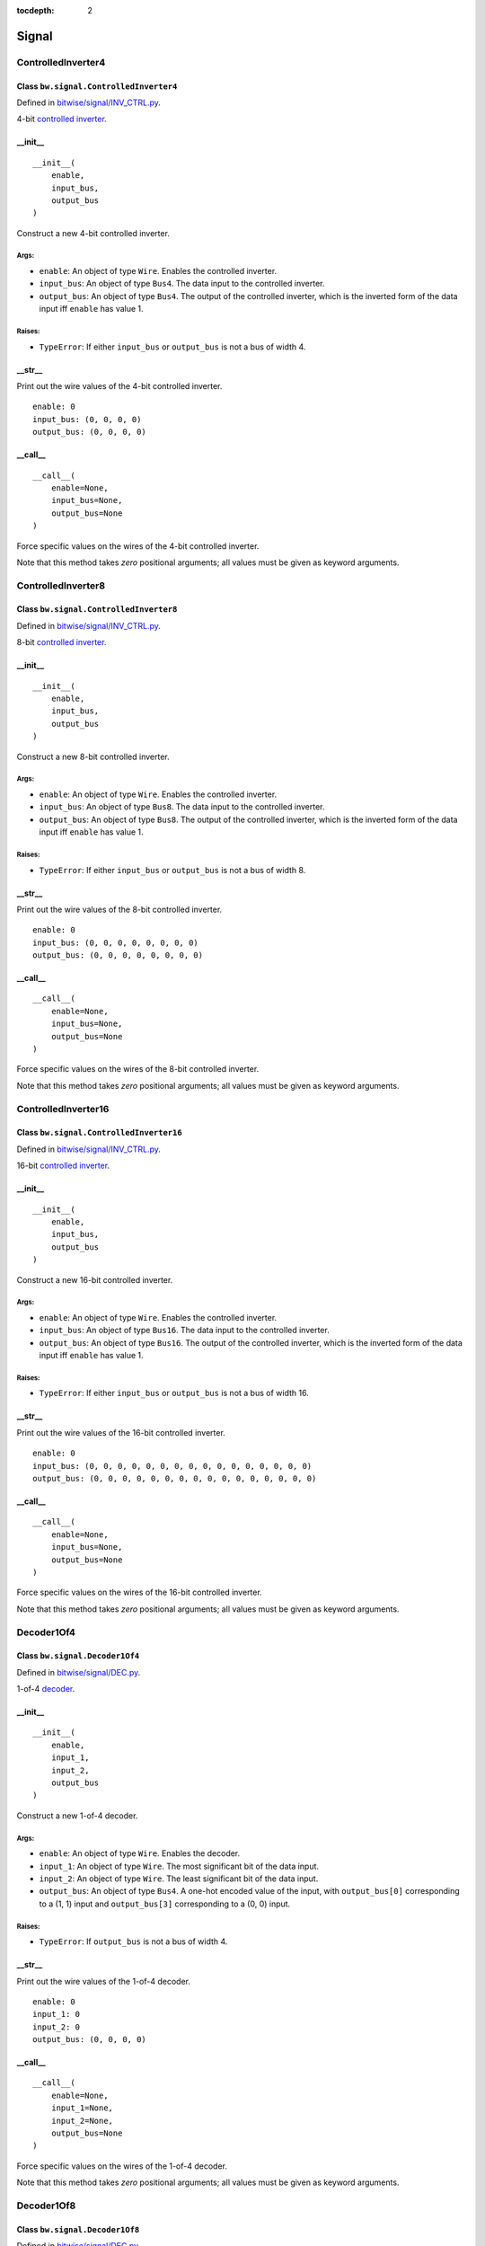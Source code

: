 :tocdepth: 2

======
Signal
======


.. _ControlledInverter4:

ControlledInverter4
===================

Class ``bw.signal.ControlledInverter4``
---------------------------------------

.. image:: images/schematics/signal/ControlledInverter4.svg
    :width: 800px

Defined in `bitwise/signal/INV_CTRL.py <https://github.com/jamesjiang52/Bitwise/blob/master/bitwise/signal/INV_CTRL.py>`_.

4-bit `controlled inverter <https://en.wikiversity.org/wiki/Logic_gates/XOR>`_.

__init__
--------

::

    __init__(
        enable,
        input_bus,
        output_bus
    )

Construct a new 4-bit controlled inverter.

Args:
~~~~~
* ``enable``: An object of type ``Wire``. Enables the controlled inverter.
* ``input_bus``: An object of type ``Bus4``. The data input to the controlled inverter. 
* ``output_bus``: An object of type ``Bus4``. The output of the controlled inverter, which is the inverted form of the data input iff ``enable`` has value 1.

Raises:
~~~~~~~
* ``TypeError``: If either ``input_bus`` or ``output_bus`` is not a bus of width 4.

.. highlight:: none

__str__
-------

Print out the wire values of the 4-bit controlled inverter. 

::

    enable: 0
    input_bus: (0, 0, 0, 0)
    output_bus: (0, 0, 0, 0)

.. highlight:: python3
    
__call__
--------

::

    __call__(
        enable=None,
        input_bus=None,
        output_bus=None
    )
    
Force specific values on the wires of the 4-bit controlled inverter.

Note that this method takes `zero` positional arguments; all values must be given as keyword arguments.


.. _ControlledInverter8:

ControlledInverter8
===================

Class ``bw.signal.ControlledInverter8``
---------------------------------------

.. image:: images/schematics/signal/ControlledInverter8.svg
    :width: 800px

Defined in `bitwise/signal/INV_CTRL.py <https://github.com/jamesjiang52/Bitwise/blob/master/bitwise/signal/INV_CTRL.py>`_.

8-bit `controlled inverter <https://en.wikiversity.org/wiki/Logic_gates/XOR>`_.

__init__
--------

::

    __init__(
        enable,
        input_bus,
        output_bus
    )

Construct a new 8-bit controlled inverter.

Args:
~~~~~
* ``enable``: An object of type ``Wire``. Enables the controlled inverter.
* ``input_bus``: An object of type ``Bus8``. The data input to the controlled inverter. 
* ``output_bus``: An object of type ``Bus8``. The output of the controlled inverter, which is the inverted form of the data input iff ``enable`` has value 1.

Raises:
~~~~~~~
* ``TypeError``: If either ``input_bus`` or ``output_bus`` is not a bus of width 8.

.. highlight:: none

__str__
-------

Print out the wire values of the 8-bit controlled inverter. 

::

    enable: 0
    input_bus: (0, 0, 0, 0, 0, 0, 0, 0)
    output_bus: (0, 0, 0, 0, 0, 0, 0, 0)

.. highlight:: python3
    
__call__
--------

::

    __call__(
        enable=None,
        input_bus=None,
        output_bus=None
    )
    
Force specific values on the wires of the 8-bit controlled inverter.

Note that this method takes `zero` positional arguments; all values must be given as keyword arguments.


.. _ControlledInverter16:

ControlledInverter16
====================

Class ``bw.signal.ControlledInverter16``
----------------------------------------

.. image:: images/schematics/signal/ControlledInverter16.svg
    :width: 800px

Defined in `bitwise/signal/INV_CTRL.py <https://github.com/jamesjiang52/Bitwise/blob/master/bitwise/signal/INV_CTRL.py>`_.

16-bit `controlled inverter <https://en.wikiversity.org/wiki/Logic_gates/XOR>`_.

__init__
--------

::

    __init__(
        enable,
        input_bus,
        output_bus
    )

Construct a new 16-bit controlled inverter.

Args:
~~~~~
* ``enable``: An object of type ``Wire``. Enables the controlled inverter.
* ``input_bus``: An object of type ``Bus16``. The data input to the controlled inverter. 
* ``output_bus``: An object of type ``Bus16``. The output of the controlled inverter, which is the inverted form of the data input iff ``enable`` has value 1.

Raises:
~~~~~~~
* ``TypeError``: If either ``input_bus`` or ``output_bus`` is not a bus of width 16.

.. highlight:: none

__str__
-------

Print out the wire values of the 16-bit controlled inverter. 

::

    enable: 0
    input_bus: (0, 0, 0, 0, 0, 0, 0, 0, 0, 0, 0, 0, 0, 0, 0, 0)
    output_bus: (0, 0, 0, 0, 0, 0, 0, 0, 0, 0, 0, 0, 0, 0, 0, 0)

.. highlight:: python3
    
__call__
--------

::

    __call__(
        enable=None,
        input_bus=None,
        output_bus=None
    )
    
Force specific values on the wires of the 16-bit controlled inverter.

Note that this method takes `zero` positional arguments; all values must be given as keyword arguments.


.. _Decoder1Of4:

Decoder1Of4
===========

Class ``bw.signal.Decoder1Of4``
-------------------------------

.. image:: images/schematics/signal/Decoder1Of4.svg
    :width: 600px

Defined in `bitwise/signal/DEC.py <https://github.com/jamesjiang52/Bitwise/blob/master/bitwise/signal/DEC.py>`_.

1-of-4 `decoder <https://en.wikipedia.org/wiki/Binary_decoder>`_.

__init__
--------

::

    __init__(
        enable,
        input_1,
        input_2,
        output_bus
    )

Construct a new 1-of-4 decoder.

Args:
~~~~~
* ``enable``: An object of type ``Wire``. Enables the decoder.
* ``input_1``: An object of type ``Wire``. The most significant bit of the data input.
* ``input_2``: An object of type ``Wire``. The least significant bit of the data input.
* ``output_bus``: An object of type ``Bus4``. A one-hot encoded value of the input, with ``output_bus[0]`` corresponding to a (1, 1) input and ``output_bus[3]`` corresponding to a (0, 0) input.

Raises:
~~~~~~~
* ``TypeError``: If ``output_bus`` is not a bus of width 4.

.. highlight:: none

__str__
-------

Print out the wire values of the 1-of-4 decoder. 

::

    enable: 0
    input_1: 0
    input_2: 0
    output_bus: (0, 0, 0, 0)

.. highlight:: python3
    
__call__
--------

::

    __call__(
        enable=None,
        input_1=None,
        input_2=None,
        output_bus=None
    )
    
Force specific values on the wires of the 1-of-4 decoder.

Note that this method takes `zero` positional arguments; all values must be given as keyword arguments.


.. _Decoder1Of8:

Decoder1Of8
===========

Class ``bw.signal.Decoder1Of8``
-------------------------------

.. image:: images/schematics/signal/Decoder1Of8.svg
    :width: 600px

Defined in `bitwise/signal/DEC.py <https://github.com/jamesjiang52/Bitwise/blob/master/bitwise/signal/DEC.py>`_.

1-of-8 `decoder <https://en.wikipedia.org/wiki/Binary_decoder>`_.

__init__
--------

::

    __init__(
        enable,
        input_1,
        input_2,
        input_3,
        output_bus
    )

Construct a new 1-of-8 decoder.

Args:
~~~~~
* ``enable``: An object of type ``Wire``. Enables the decoder.
* ``input_1``: An object of type ``Wire``. The most significant bit of the data input.
* ``input_2``: An object of type ``Wire``.
* ``input_3``: An object of type ``Wire``. The least significant bit of the data input.
* ``output_bus``: An object of type ``Bus8``. A one-hot encoded value of the data input, with ``output_bus[0]`` corresponding to a (1, 1, 1) input and ``output_bus[7]`` corresponding to a (0, 0, 0) input.

Raises:
~~~~~~~
* ``TypeError``: If ``output_bus`` is not a bus of width 8.

.. highlight:: none

__str__
-------

Print out the wire values of the 1-of-8 decoder. 

::

    enable: 0
    input_1: 0
    input_2: 0
    input_3: 0
    output_bus: (0, 0, 0, 0, 0, 0, 0, 0)

.. highlight:: python3
    
__call__
--------

::

    __call__(
        enable=None,
        input_1=None,
        input_2=None,
        input_3=None,
        output_bus=None
    )
    
Force specific values on the wires of the 1-of-8 decoder.

Note that this method takes `zero` positional arguments; all values must be given as keyword arguments.


.. _Decoder1Of16:

Decoder1Of16
============

Class ``bw.signal.Decoder1Of16``
--------------------------------

.. image:: images/schematics/signal/Decoder1Of16.svg
    :width: 800px

Defined in `bitwise/signal/DEC.py <https://github.com/jamesjiang52/Bitwise/blob/master/bitwise/signal/DEC.py>`_.

1-of-16 `decoder <https://en.wikipedia.org/wiki/Binary_decoder>`_.

__init__
--------

::

    __init__(
        enable,
        input_bus,
        output_bus
    )

Construct a new 1-of-16 decoder.

Args:
~~~~~
* ``enable``: An object of type ``Wire``. Enables the decoder.
* ``input_bus``: An object of type ``Bus4``. The data input to the decoder. ``input_bus[0]`` and ``input_bus[3]`` are the most and least significant bit, respectively.
* ``output_bus``: An object of type ``Bus16``. A one-hot encoded value of the input, with ``output_bus[0]`` corresponding to a (1, 1, 1, 1) input and ``output_bus[15]`` corresponding to a (0, 0, 0, 0) input.

Raises:
~~~~~~~
* ``TypeError``: If ``input_bus`` is not a bus of width 4, or if ``output_bus`` is not a bus of width 16.

.. highlight:: none

__str__
-------

Print out the wire values of the 1-of-16 decoder. 

::

    enable: 0
    input_bus: (0, 0, 0, 0)
    output_bus: (0, 0, 0, 0, 0, 0, 0, 0, 0, 0, 0, 0, 0, 0, 0, 0)

.. highlight:: python3
    
__call__
--------

::

    __call__(
        enable=None,
        input_bus=None,
        output_bus=None
    )
    
Force specific values on the wires of the 1-of-16 decoder.

Note that this method takes `zero` positional arguments; all values must be given as keyword arguments.


.. _Demultiplexer1To2:

Demultiplexer1To2
=================

Class ``bw.signal.Demultiplexer1To2``
-------------------------------------

.. image:: images/schematics/signal/Demultiplexer1To2.svg
    :width: 400px

Defined in `bitwise/signal/DEMUX.py <https://github.com/jamesjiang52/Bitwise/blob/master/bitwise/signal/DEMUX.py>`_.

1-to-2 `demultiplexer <https://en.wikipedia.org/wiki/Multiplexer#Digital_demultiplexers>`_.

__init__
--------

::

    __init__(
        enable,
        select,
        input,
        output_1,
        output_2
    )

Construct a new 1-to-2 demultiplexer.

Args:
~~~~~
* ``enable``: An object of type ``Wire``. Enables the demultiplexer.
* ``select``: An object of type ``Wire``. The select input.
* ``input``: An object of type ``Wire``. The data input to the demultiplexer.
* ``output_1``: An object of type ``Wire``. Takes on the value of ``input`` if the value of ``select`` is 1.
* ``output_2``: An object of type ``Wire``. Takes on the value of ``input`` if the value of ``select`` is 0.

.. highlight:: none

__str__
-------

Print out the wire values of the 1-to-2 demultiplexer. 

::

    enable: 0
    select: 0
    input: 0
    output_1: 0
    output_2: 0

.. highlight:: python3
    
__call__
--------

::

    __call__(
        enable=None,
        select=None,
        input=None,
        output_1=None,
        output_2=None
    )
    
Force specific values on the wires of the 1-to-2 demultiplexer.

Note that this method takes `zero` positional arguments; all values must be given as keyword arguments.


.. _Demultiplexer1To4:

Demultiplexer1To4
=================

Class ``bw.signal.Demultiplexer1To4``
-------------------------------------

.. image:: images/schematics/signal/Demultiplexer1To4.svg
    :width: 600px

Defined in `bitwise/signal/DEMUX.py <https://github.com/jamesjiang52/Bitwise/blob/master/bitwise/signal/DEMUX.py>`_.

1-to-4 `demultiplexer <https://en.wikipedia.org/wiki/Multiplexer#Digital_demultiplexers>`_.

__init__
--------

::

    __init__(
        enable,
        select_1,
        select_2,
        input,
        output_bus
    )

Construct a new 1-to-4 demultiplexer.

Args:
~~~~~
* ``enable``: An object of type ``Wire``. Enables the demultiplexer.
* ``select_1``: An object of type ``Wire``. The most significant bit of the select input.
* ``select_2``: An object of type ``Wire``. The least significant bit of the select input.
* ``input``: An object of type ``Wire``. The data input to the demultiplexer.
* ``output_bus``: An object of type ``Bus4``. ``output_bus[0]`` takes on the value of ``input`` for a (1, 1) select, and ``output_bus[3]`` takes on the value of ``input`` for a (0, 0) select.

Raises:
~~~~~~~
* ``TypeError``: If ``output_bus`` is not a bus of width 4.

.. highlight:: none

__str__
-------

Print out the wire values of the 1-to-4 demultiplexer. 

::

    enable: 0
    select_1: 0
    select_2: 0
    input: 0
    output_bus: (0, 0, 0, 0)

.. highlight:: python3
    
__call__
--------

::

    __call__(
        enable=None,
        select_1=None,
        select_2=None,
        input=None,
        output_bus=None
    )
    
Force specific values on the wires of the 1-to-4 demultiplexer.

Note that this method takes `zero` positional arguments; all values must be given as keyword arguments.


.. _Demultiplexer1To8:

Demultiplexer1To8
=================

Class ``bw.signal.Demultiplexer1To8``
-------------------------------------

.. image:: images/schematics/signal/Demultiplexer1To8.svg
    :width: 600px

Defined in `bitwise/signal/DEMUX.py <https://github.com/jamesjiang52/Bitwise/blob/master/bitwise/signal/DEMUX.py>`_.

1-to-8 `demultiplexer <https://en.wikipedia.org/wiki/Multiplexer#Digital_demultiplexers>`_.

__init__
--------

::

    __init__(
        enable,
        select_1,
        select_2,
        select_3,
        input,
        output_bus
    )

Construct a new 1-to-8 demultiplexer.

Args:
~~~~~
* ``enable``: An object of type ``Wire``. Enables the demultiplexer.
* ``select_1``: An object of type ``Wire``. The most significant bit of the select input.
* ``select_2``: An object of type ``Wire``.
* ``select_3``: An object of type ``Wire``. The least significant bit of the select input.
* ``input``: An object of type ``Wire``. The data input to the demultiplexer.
* ``output_bus``: An object of type ``Bus8``. ``output_bus[0]`` takes on the value of ``input`` for a (1, 1, 1) select, and ``output_bus[7]`` takes on the value of ``input`` for a (0, 0, 0) select.

Raises:
~~~~~~~
* ``TypeError``: If ``output_bus`` is not a bus of width 8.

.. highlight:: none

__str__
-------

Print out the wire values of the 1-to-8 demultiplexer. 

::

    enable: 0
    select_1: 0
    select_2: 0
    select_3: 0
    input: 0
    output_bus: (0, 0, 0, 0, 0, 0, 0, 0)

.. highlight:: python3
    
__call__
--------

::

    __call__(
        enable=None,
        select_1=None,
        select_2=None,
        select_3=None,
        input=None,
        output_bus=None
    )
    
Force specific values on the wires of the 1-to-8 demultiplexer.

Note that this method takes `zero` positional arguments; all values must be given as keyword arguments.


.. _Demultiplexer1To16:

Demultiplexer1To16
==================

Class ``bw.signal.Demultiplexer1To16``
--------------------------------------

.. image:: images/schematics/signal/Demultiplexer1To16.svg
    :width: 800px

Defined in `bitwise/signal/DEMUX.py <https://github.com/jamesjiang52/Bitwise/blob/master/bitwise/signal/DEMUX.py>`_.

1-to-16 `demultiplexer <https://en.wikipedia.org/wiki/Multiplexer#Digital_demultiplexers>`_.

__init__
--------

::

    __init__(
        enable,
        select_bus,
        input,
        output_bus
    )

Construct a new 1-to-16 demultiplexer.

Args:
~~~~~
* ``enable``: An object of type ``Wire``. Enables the demultiplexer.
* ``select_bus``: An object of type ``Bus4``. The select input to the demultiplexer. ``select_bus[0]`` and ``select_bus[3]`` are the most and least significant bit, respectively.
* ``input``: An object of type ``Wire``. The data input to the demultiplexer.
* ``output_bus``: An object of type ``Bus16``. ``output_bus[0]`` takes on the value of ``input`` for a (1, 1, 1, 1) select, and ``output_bus[15]`` takes on the value of ``input`` for a (0, 0, 0, 0) select.

Raises:
~~~~~~~
* ``TypeError``: If ``select_bus`` is not a bus of width 4, or if ``output_bus`` is not a bus of width 16.

.. highlight:: none

__str__
-------

Print out the wire values of the 1-to-16 demultiplexer. 

::

    enable: 0
    select_bus: (0, 0, 0, 0)
    input: 0
    output_bus: (0, 0, 0, 0, 0, 0, 0, 0, 0, 0, 0, 0, 0, 0, 0, 0)

.. highlight:: python3
    
__call__
--------

::

    __call__(
        enable=None,
        select_bus=None,
        input=None,
        output_bus=None
    )
    
Force specific values on the wires of the 1-to-16 demultiplexer.

Note that this method takes `zero` positional arguments; all values must be given as keyword arguments.


.. _Encoder4To2:

Encoder4To2
===========

Class ``bw.signal.Encoder4To2``
-------------------------------

.. image:: images/schematics/signal/Encoder4To2.svg
    :width: 600px

Defined in `bitwise/signal/ENC.py <https://github.com/jamesjiang52/Bitwise/blob/master/bitwise/signal/ENC.py>`_.

4-to-2 `priority encoder <https://en.wikipedia.org/wiki/Priority_encoder>`_.

__init__
--------

::

    __init__(
        enable,
        input_bus,
        valid,
        output_1,
        output_2
    )

Construct a new 4-to-2 priority encoder.

Args:
~~~~~
* ``enable``: An object of type ``Wire``. Enables the encoder.
* ``input_bus``: An object of type ``Bus4``. The data input to the encoder. ``input_bus[0]`` corresponds to an input value of 3, and ``input_bus[3]`` corresponds to an input value of 0.
* ``valid``: An object of type ``Wire``. The valid indicator. Only takes on the value 0 if all the wires in ``input_bus`` have value 0.
* ``output_1``: An object of type ``Wire``. The most significant bit of the output.
* ``output_2``: An object of type ``Wire``. The least significant bit of the output.

Raises:
~~~~~~~
* ``TypeError``: If ``input_bus`` is not a bus of width 4.

.. highlight:: none

__str__
-------

Print out the wire values of the 4-to-2 priority encoder. 

::

    enable: 0
    input_bus: (0, 0, 0, 0)
    valid: 0
    output_1: 0
    output_2: 0

.. highlight:: python3
    
__call__
--------

::

    __call__(
        enable=None,
        input_bus=None,
        valid=None,
        output_1=None,
        output_2=None
    )
    
Force specific values on the wires of the 4-to-2 priority encoder.

Note that this method takes `zero` positional arguments; all values must be given as keyword arguments.


.. _Encoder8To3:

Encoder8To3
===========

Class ``bw.signal.Encoder8To3``
-------------------------------

.. image:: images/schematics/signal/Encoder8To3.svg
    :width: 600px

Defined in `bitwise/signal/ENC.py <https://github.com/jamesjiang52/Bitwise/blob/master/bitwise/signal/ENC.py>`_.

8-to-3 `priority encoder <https://en.wikipedia.org/wiki/Priority_encoder>`_.

__init__
--------

::

    __init__(
        enable,
        input_bus,
        valid,
        output_1,
        output_2,
        output_3
    )

Construct a new 8-to-3 priority encoder.

Args:
~~~~~
* ``enable``: An object of type ``Wire``. Enables the encoder.
* ``input_bus``: An object of type ``Bus8``. The data input to the encoder. ``input_bus[0]`` corresponds to an input value of 7, and ``input_bus[7]`` corresponds to an input value of 0.
* ``valid``: An object of type ``Wire``. The valid indicator. Only takes on the value 0 if all the wires in ``input_bus`` have value 0.
* ``output_1``: An object of type ``Wire``. The most significant bit of the output.
* ``output_2``: An object of type ``Wire``.
* ``output_3``: An object of type ``Wire``. The least significant bit of the output.

Raises:
~~~~~~~
* ``TypeError``: If ``input_bus`` is not a bus of width 8.

.. highlight:: none

__str__
-------

Print out the wire values of the 8-to-3 priority encoder. 

::

    enable: 0
    input_bus: (0, 0, 0, 0, 0, 0, 0, 0)
    valid: 0
    output_1: 0
    output_2: 0
    output_3: 0

.. highlight:: python3
    
__call__
--------

::

    __call__(
        enable=None,
        input_bus=None,
        valid=None,
        output_1=None,
        output_2=None,
        output_3=None
    )
    
Force specific values on the wires of the 8-to-3 priority encoder.

Note that this method takes `zero` positional arguments; all values must be given as keyword arguments.


.. _Encoder16To4:

Encoder16To4
============

Class ``bw.signal.Encoder16To4``
--------------------------------

.. image:: images/schematics/signal/Encoder16To4.svg
    :width: 800px

Defined in `bitwise/signal/ENC.py <https://github.com/jamesjiang52/Bitwise/blob/master/bitwise/signal/ENC.py>`_.

16-to-4 `priority encoder <https://en.wikipedia.org/wiki/Priority_encoder>`_.

__init__
--------

::

    __init__(
        enable,
        input_bus,
        valid,
        output_bus
    )

Construct a new 16-to-4 priority encoder.

Args:
~~~~~
* ``enable``: An object of type ``Wire``. Enables the encoder.
* ``input_bus``: An object of type ``Bus16``. The data input to the encoder. ``input_bus[0]`` corresponds to an input value of 15, and ``input_bus[15]`` corresponds to an input value of 0.
* ``valid``: An object of type ``Wire``. The valid indicator. Only takes on the value 0 if all the wires in ``input_bus`` have value 0.
* ``output_bus``: An object of type ``Bus4``. The output of the encoder. ``output_bus[0]`` and ``output_bus[3]`` are the most and least significant bit, respectively.

Raises:
~~~~~~~
* ``TypeError``: If ``input_bus`` is not a bus of width 16, or if ``output_bus`` is not a bus of width 4.

.. highlight:: none

__str__
-------

Print out the wire values of the 16-to-4 priority encoder. 

::

    enable: 0
    input_bus: (0, 0, 0, 0, 0, 0, 0, 0, 0, 0, 0, 0, 0, 0, 0, 0)
    valid: 0
    output_bus: (0, 0, 0, 0)

.. highlight:: python3
    
__call__
--------

::

    __call__(
        enable=None,
        input_bus=None,
        valid=None,
        output_bus=None
    )
    
Force specific values on the wires of the 16-to-4 priority encoder.

Note that this method takes `zero` positional arguments; all values must be given as keyword arguments.


.. _Multiplexer2To1:

Multiplexer2To1
===============

Class ``bw.signal.Multiplexer2To1``
-----------------------------------

.. image:: images/schematics/signal/Multiplexer2To1.svg
    :width: 400px

Defined in `bitwise/signal/MUX.py <https://github.com/jamesjiang52/Bitwise/blob/master/bitwise/signal/MUX.py>`_.

2-to-1 `multiplexer <https://en.wikipedia.org/wiki/Multiplexer>`_.

__init__
--------

::

    __init__(
        enable,
        select,
        input_1,
        input_2,
        output
    )

Construct a new 2-to-1 multiplexer.

Args:
~~~~~
* ``enable``: An object of type ``Wire``. Enables the multiplexer.
* ``select``: An object of type ``Wire``. The select input.
* ``input_1``: An object of type ``Wire``. The first data input to the multiplexer.
* ``input_2``: An object of type ``Wire``. The second data input to the multiplexer.
* ``output``: An object of type ``Wire``. The output of the multiplexer. Takes on the value of ``input_1`` for a 1 select and ``input_2`` for a 0 select.

.. highlight:: none

__str__
-------

Print out the wire values of the 2-to-1 multiplexer. 

::

    enable: 0
    select: 0
    input_1: 0
    input_2: 0
    output: 0

.. highlight:: python3
    
__call__
--------

::

    __call__(
        enable=None,
        select=None,
        input_1=None,
        input_2=None,
        output=None
    )
    
Force specific values on the wires of the 2-to-1 multiplexer.

Note that this method takes `zero` positional arguments; all values must be given as keyword arguments.


.. _Multiplexer4To1:

Multiplexer4To1
===============

Class ``bw.signal.Multiplexer4To1``
-----------------------------------

.. image:: images/schematics/signal/Multiplexer4To1.svg
    :width: 600px

Defined in `bitwise/signal/MUX.py <https://github.com/jamesjiang52/Bitwise/blob/master/bitwise/signal/MUX.py>`_.

4-to-1 `multiplexer <https://en.wikipedia.org/wiki/Multiplexer>`_.

__init__
--------

::

    __init__(
        enable,
        select_1,
        select_2,
        input_bus,
        output
    )

Construct a new 4-to-1 multiplexer.

Args:
~~~~~
* ``enable``: An object of type ``Wire``. Enables the multiplexer.
* ``select_1``: An object of type ``Wire``. The most significant bit of the select input.
* ``select_2``: An object of type ``Wire``. The least significant bit of the select input.
* ``input_bus``: An object of type ``Bus4``. The data input to the multiplexer.
* ``output``: An object of type ``Wire``. The output of the multiplexer. Takes on the value of ``input_bus[0]`` for a (1, 1) select and ``input_bus[3]`` for a (0, 0) select.

Raises:
~~~~~~~
* ``TypeError``: If ``input_bus`` is not a bus of width 4.

.. highlight:: none

__str__
-------

Print out the wire values of the 4-to-1 multiplexer. 

::

    enable: 0
    select_1: 0
    select_2: 0
    input_bus: (0, 0, 0, 0)
    output: 0

.. highlight:: python3
    
__call__
--------

::

    __call__(
        enable=None,
        select_1=None,
        select_2=None,
        input_bus=None,
        output=None
    )
    
Force specific values on the wires of the 4-to-1 multiplexer.

Note that this method takes `zero` positional arguments; all values must be given as keyword arguments.


.. _Multiplexer8To1:

Multiplexer8To1
===============

Class ``bw.signal.Multiplexer8To1``
-----------------------------------

.. image:: images/schematics/signal/Multiplexer8To1.svg
    :width: 600px

Defined in `bitwise/signal/MUX.py <https://github.com/jamesjiang52/Bitwise/blob/master/bitwise/signal/MUX.py>`_.

8-to-1 `multiplexer <https://en.wikipedia.org/wiki/Multiplexer>`_.

__init__
--------

::

    __init__(
        enable,
        select_1,
        select_2,
        select_3,
        input_bus,
        output
    )

Construct a new 8-to-1 multiplexer.

Args:
~~~~~
* ``enable``: An object of type ``Wire``. Enables the multiplexer.
* ``select_1``: An object of type ``Wire``. The most significant bit of the select input.
* ``select_2``: An object of type ``Wire``.
* ``select_3``: An object of type ``Wire``. The least significant bit of the select input.
* ``input_bus``: An object of type ``Bus8``. The data input to the multiplexer.
* ``output``: An object of type ``Wire``. The output of the multiplexer. Takes on the value of ``input_bus[0]`` for a (1, 1, 1) select and ``input_bus[7]`` for a (0, 0, 0) select.

Raises:
~~~~~~~
* ``TypeError``: If ``input_bus`` is not a bus of width 8.

.. highlight:: none

__str__
-------

Print out the wire values of the 8-to-1 multiplexer. 

::

    enable: 0
    select_1: 0
    select_2: 0
    select_3: 0
    input_bus: (0, 0, 0, 0, 0, 0, 0, 0)
    output: 0

.. highlight:: python3
    
__call__
--------

::

    __call__(
        enable=None,
        select_1=None,
        select_2=None,
        select_3=None,
        input_bus=None,
        output=None
    )
    
Force specific values on the wires of the 8-to-1 multiplexer.

Note that this method takes `zero` positional arguments; all values must be given as keyword arguments.


.. _Multiplexer16To1:

Multiplexer16To1
================

Class ``bw.signal.Multiplexer16To1``
------------------------------------

.. image:: images/schematics/signal/Multiplexer16To1.svg
    :width: 600px

Defined in `bitwise/signal/MUX.py <https://github.com/jamesjiang52/Bitwise/blob/master/bitwise/signal/MUX.py>`_.

16-to-1 `multiplexer <https://en.wikipedia.org/wiki/Multiplexer>`_.

__init__
--------

::

    __init__(
        enable,
        select_bus,
        input_bus,
        output
    )

Construct a new 16-to-1 multiplexer.

Args:
~~~~~
* ``enable``: An object of type ``Wire``. Enables the multiplexer.
* ``select_bus``: An object of type ``Bus4``. ``select_bus[0]`` and ``select_bus[3]`` are the most and least significant bit, respectively.
* ``input_bus``: An object of type ``Bus16``. The data input to the multiplexer.
* ``output``: An object of type ``Wire``. The output of the multiplexer. Takes on the value of ``input_bus[0]`` for a (1, 1, 1, 1) select and ``input_bus[15]`` for a (0, 0, 0, 0) select.

Raises:
~~~~~~~
* ``TypeError``: If ``select_bus`` is not a bus of width 4, or if ``input_bus`` is not a bus of width 16.

.. highlight:: none

__str__
-------

Print out the wire values of the 16-to-1 multiplexer. 

::

    enable: 0
    select_bus: (0, 0, 0, 0)
    input_bus: (0, 0, 0, 0, 0, 0, 0, 0, 0, 0, 0, 0, 0, 0, 0, 0)
    output: 0

.. highlight:: python3
    
__call__
--------

::

    __call__(
        enable=None,
        select_bus=None,
        input_bus=None,
        output=None
    )
    
Force specific values on the wires of the 16-to-1 multiplexer.

Note that this method takes `zero` positional arguments; all values must be given as keyword arguments.


.. _SevenSegmentConverter:

SevenSegmentConverter
=====================

Class ``bw.signal.SevenSegmentConverter``
-----------------------------------------

.. image:: images/schematics/signal/SevenSegmentConverter.svg
    :width: 800px

Defined in `bitwise/signal/SSD.py <https://github.com/jamesjiang52/Bitwise/blob/master/bitwise/signal/SSD.py>`_.

`Seven-segment converter <https://en.wikipedia.org/wiki/Seven-segment_display>`_ with a `common anode <https://forum.digikey.com/t/common-anode-vs-common-cathode/808>`_.

__init__
--------

::

    __init__(
        enable,
        input_bus,
        output_bus
    )

Construct a new seven-segment converter.

Args:
~~~~~
* ``enable``: An object of type ``Wire``. Enables the seven-segment converter.
* ``input_bus``: An object of type ``Bus4``. The data input to the seven-segment converter. ``input_bus[0]`` and ``input_bus[3]`` are the most and least significant bit, respectively.
* ``output_bus``: An object of type ``BusSevenSegmentDisplay``. The output of the seven-segment converter. ``output_bus[0]`` and ``output_bus[7]`` correspond to segment G and segment A, respectively.

Raises:
~~~~~~~
* ``TypeError``: If ``input_bus`` is not a bus of width 4, or if ``output_bus`` is not a bus of width 7.

.. highlight:: none

__str__
-------

Print out the wire values of the seven-segment converter. 

::

    enable: 0
    input_bus: (0, 0, 0, 0)
    output_bus: (0, 0, 0, 0, 0, 0, 0)

.. highlight:: python3
    
__call__
--------

::

    __call__(
        enable=None,
        input_bus=None,
        output_bus=None
    )
    
Force specific values on the wires of the seven-segment converter.

Note that this method takes `zero` positional arguments; all values must be given as keyword arguments.


.. _SevenSegmentConverterDual:

SevenSegmentConverterDual
=========================

Class ``bw.signal.SevenSegmentConverterDual``
---------------------------------------------

.. image:: images/schematics/signal/SevenSegmentConverterDual.svg
    :width: 800px

Defined in `bitwise/signal/SSD.py <https://github.com/jamesjiang52/Bitwise/blob/master/bitwise/signal/SSD.py>`_.

`Dual seven-segment converter <https://en.wikipedia.org/wiki/Seven-segment_display>`_ with a `common anode <https://forum.digikey.com/t/common-anode-vs-common-cathode/808>`_.

__init__
--------

::

    __init__(
        enable,
        input_bus,
        output_bus_1,
        output_bus_2
    )

Construct a new dual seven-segment converter.

Args:
~~~~~
* ``enable``: An object of type ``Wire``. Enables the seven-segment converter.
* ``input_bus``: An object of type ``Bus8``. The data input to the seven-segment converter. ``input_bus[0]`` and ``input_bus[7]`` are the most and least significant bit, respectively.
* ``output_bus_1``: An object of type ``BusSevenSegmentDisplay``. The first output bus of the seven-segment converter, using ``input_bus[0]`` and ``input_bus[3]`` as the most and least significant bit, respectively. ``output_bus_1[0]`` and ``output_bus_1[7]`` correspond to segment G and segment A, respectively.
* ``output_bus_2``: An object of type ``BusSevenSegmentDisplay``. The second output bus of the seven-segment converter, using ``input_bus[4]`` and ``input_bus[7]`` as the most and least significant bit, respectively. ``output_bus_2[0]`` and ``output_bus_2[7]`` correspond to segment G and segment A, respectively.

Raises:
~~~~~~~
* ``TypeError``: If ``input_bus`` is not a bus of width 8, or if either ``output_bus_1`` or ``output_bus_2`` is not a bus of width 7.

.. highlight:: none

__str__
-------

Print out the wire values of the dual seven-segment converter. 

::

    enable: 0
    input_bus: (0, 0, 0, 0, 0, 0, 0, 0)
    output_bus_1: (0, 0, 0, 0, 0, 0, 0)
    output_bus_2: (0, 0, 0, 0, 0, 0, 0)

.. highlight:: python3
    
__call__
--------

::

    __call__(
        enable=None,
        input_bus=None,
        output_bus_1=None,
        output_bus_2=None
    )
    
Force specific values on the wires of the dual seven-segment converter.

Note that this method takes `zero` positional arguments; all values must be given as keyword arguments.


.. _SevenSegmentConverterQuad:

SevenSegmentConverterQuad
=========================

Class ``bw.signal.SevenSegmentConverterQuad``
---------------------------------------------

.. image:: images/schematics/signal/SevenSegmentConverterQuad.svg
    :width: 800px

Defined in `bitwise/signal/SSD.py <https://github.com/jamesjiang52/Bitwise/blob/master/bitwise/signal/SSD.py>`_.

`Quad seven-segment converter <https://en.wikipedia.org/wiki/Seven-segment_display>`_ with a `common anode <https://forum.digikey.com/t/common-anode-vs-common-cathode/808>`_.

__init__
--------

::

    __init__(
        enable,
        input_bus,
        output_bus_1,
        output_bus_2,
        output_bus_3,
        output_bus_4
    )

Construct a new quad seven-segment converter.

Args:
~~~~~
* ``enable``: An object of type ``Wire``. Enables the seven-segment converter.
* ``input_bus``: An object of type ``Bus16``. The data input to the seven-segment converter. ``input_bus[0]`` and ``input_bus[15]`` are the most and least significant bit, respectively.
* ``output_bus_1``: An object of type ``BusSevenSegmentDisplay``. The first output bus of the seven-segment converter, using ``input_bus[0]`` and ``input_bus[3]`` as the most and least significant bit, respectively. ``output_bus_1[0]`` and ``output_bus_1[7]`` correspond to segment G and segment A, respectively.
* ``output_bus_2``: An object of type ``BusSevenSegmentDisplay``. The second output bus of the seven-segment converter, using ``input_bus[4]`` and ``input_bus[7]`` as the most and least significant bit, respectively. ``output_bus_2[0]`` and ``output_bus_2[7]`` correspond to segment G and segment A, respectively.
* ``output_bus_3``: An object of type ``BusSevenSegmentDisplay``. The third output bus of the seven-segment converter, using ``input_bus[8]`` and ``input_bus[11]`` as the most and least significant bit, respectively. ``output_bus_3[0]`` and ``output_bus_3[7]`` correspond to segment G and segment A, respectively.
* ``output_bus_4``: An object of type ``BusSevenSegmentDisplay``. The fourth output bus of the seven-segment converter, using ``input_bus[12]`` and ``input_bus[15]`` as the most and least significant bit, respectively. ``output_bus_4[0]`` and ``output_bus_4[7]`` correspond to segment G and segment A, respectively.

Raises:
~~~~~~~
* ``TypeError``: If ``input_bus`` is not a bus of width 16, or if either ``output_bus_1``, ``output_bus_2``, ``output_bus_3``, or ``output_bus_4`` is not a bus of width 7.

.. highlight:: none

__str__
-------

Print out the wire values of the quad seven-segment converter. 

::

    enable: 0
    input_bus: (0, 0, 0, 0, 0, 0, 0, 0, 0, 0, 0, 0, 0, 0, 0, 0)
    output_bus_1: (0, 0, 0, 0, 0, 0, 0)
    output_bus_2: (0, 0, 0, 0, 0, 0, 0)
    output_bus_3: (0, 0, 0, 0, 0, 0, 0)
    output_bus_4: (0, 0, 0, 0, 0, 0, 0)

.. highlight:: python3
    
__call__
--------

::

    __call__(
        enable=None,
        input_bus=None,
        output_bus_1=None,
        output_bus_2=None,
        output_bus_3=None,
        output_bus_4=None
    )
    
Force specific values on the wires of the quad seven-segment converter.

Note that this method takes `zero` positional arguments; all values must be given as keyword arguments.
